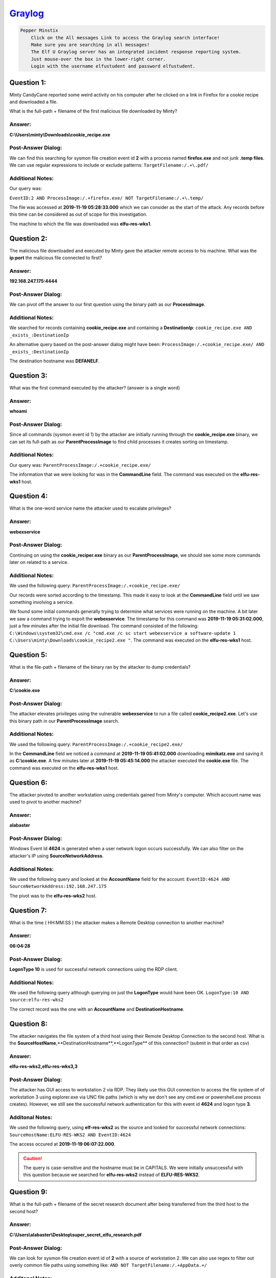`Graylog <https://incident.elfu.org/?challenge=graylog>`_
=========================================================

.. code-block:: text

    Pepper Minstix
        Click on the All messages Link to access the Graylog search interface!
        Make sure you are searching in all messages!
        The Elf U Graylog server has an integrated incident response reporting system. 
        Just mouse-over the box in the lower-right corner.
        Login with the username elfustudent and password elfustudent.

Question 1:
-----------
Minty CandyCane reported some weird activity on his computer after he clicked on a link in Firefox for a cookie recipe and downloaded a file.

What is the full-path + filename of the first malicious file downloaded by Minty?

Answer:
"""""""
**C:\\Users\\minty\\Downloads\\cookie_recipe.exe**

Post-Answer Dialog: 
"""""""""""""""""""
We can find this searching for sysmon file creation event id **2** with a process named **firefox.exe** and not junk **.temp files**. We can use regular expressions to include or exclude patterns:
``TargetFilename:/.+\.pdf/``

Additional Notes:
"""""""""""""""""
Our query was:

``EventID:2 AND ProcessImage:/.+firefox.exe/ NOT TargetFilename:/.+\.temp/``

The file was accessed at **2019-11-19 05:28:33.000** which we can consider as the start of the attack. Any records before this time can be considered as out of scope for this investigation.

The machine to which the file was downloaded was **elfu-res-wks1**.

Question 2:
-----------
The malicious file downloaded and executed by Minty gave the attacker remote access to his machine. What was the **ip:port** the malicious file connected to first?

Answer:
"""""""
**192.168.247.175:4444**

Post-Answer Dialog:
"""""""""""""""""""
We can pivot off the answer to our first question using the binary path as our **ProcessImage**.

Additional Notes:
"""""""""""""""""
We searched for records containing **cookie_recipe.exe** and containing a **DestinationIp**:
``cookie_recipe.exe AND _exists_:DestinationIp``

An alternative query based on the post-answer dialog might have been:
``ProcessImage:/.+cookie_recipe.exe/ AND _exists_:DestinationIp``

The destination hostname was **DEFANELF**. 

Question 3:
-----------
What was the first command executed by the attacker?
(answer is a single word)

Answer:
"""""""
**whoami**

Post-Answer Dialog:
"""""""""""""""""""
Since all commands (sysmon event id 1) by the attacker are initially running through the **cookie_recipe.exe** binary, we can set its full-path as our **ParentProcessImage** to find child processes it creates sorting on timestamp.

Additional Notes:
"""""""""""""""""
Our query was:
``ParentProcessImage:/.+cookie_recipe.exe/``

The information that we were looking for was in the **CommandLine** field. The command was executed on the **elfu-res-wks1** host.

Question 4:
-----------
What is the one-word service name the attacker used to escalate privileges?

Answer:
""""""" 
**webexservice**

Post-Answer Dialog:
"""""""""""""""""""
Continuing on using the **cookie_reciper.exe** binary as our **ParentProcessImage**, we should see some more commands later on related to a service.

Additional Notes:
"""""""""""""""""
We used the following query:
``ParentProcessImage:/.+cookie_recipe.exe/``

Our records were sorted according to the timestamp. This made it easy to look at the **CommandLine** field until we saw something involving a service.

We found some initial commands generally trying to determine what services were running on the machine. A bit later we saw a command trying to expoit the **webexservice**. The timestamp for this command was **2019-11-19 05:31:02.000**, just a few minutes after the initial file download. The command consisted of the following: ``C:\Windows\system32\cmd.exe /c "cmd.exe /c sc start webexservice a software-update 1 C:\Users\minty\Downloads\cookie_recipe2.exe "``. The command was executed on the **elfu-res-wks1** host.

Question 5:
-----------
What is the file-path + filename of the binary ran by the attacker to dump credentials?

Answer:
"""""""
**C:\\cookie.exe**

Post-Answer Dialog:
"""""""""""""""""""
The attacker elevates privileges using the vulnerable **webexservice** to run a file called **cookie_recipe2.exe**. Let's use this binary path in our **ParentProcessImage** search.

Additional Notes:
"""""""""""""""""
We used the following query:
``ParentProcessImage:/.+cookie_recipe2.exe/``

In the **CommandLine** field we noticed a command at **2019-11-19 05:41:02.000** downloading **mimikatz.exe** and saving it as **C:\\cookie.exe**. A few minutes later at **2019-11-19 05:45:14.000** the attacker executed the **cookie.exe** file. The command was executed on the **elfu-res-wks1** host.

Question 6:
-----------
The attacker pivoted to another workstation using credentials gained from Minty's computer. Which account name was used to pivot to another machine?

Answer:
"""""""
**alabaster**

Post-Answer Dialog:
"""""""""""""""""""
Windows Event Id **4624** is generated when a user network logon occurs successfully. We can also filter on the attacker's IP using **SourceNetworkAddress**.

Additional Notes:
"""""""""""""""""
We used the following query and looked at the **AccountName** field for the account:
``EventID:4624 AND SourceNetworkAddress:192.168.247.175``

The pivot was to the **elfu-res-wks2** host.

Question 7:
-----------
What is the time ( HH:MM:SS ) the attacker makes a Remote Desktop connection to another machine?

Answer:
"""""""
**06:04:28**

Post-Answer Dialog:
"""""""""""""""""""
**LogonType 10** is used for successful network connections using the RDP client.

Additional Notes:
"""""""""""""""""
We used the following query although querying on just the **LogonType** would have been OK.
``LogonType:10 AND source:elfu-res-wks2``

The correct record was the one with an **AccountName** and **DestinationHostname**.

Question 8:
-----------
The attacker navigates the file system of a third host using their Remote Desktop Connection to the second host. What is the **SourceHostName**,**DestinationHostname**,**LogonType** of this connection?
(submit in that order as csv)

Answer:
"""""""
**elfu-res-wks2,elfu-res-wks3,3**

Post-Answer Dialog:
"""""""""""""""""""
The attacker has GUI access to workstation 2 via RDP. They likely use this GUI connection to access the file system of of workstation 3 using explorer.exe via UNC file paths (which is why we don't see any cmd.exe or powershell.exe process creates). However, we still see the successful network authentication for this with event id **4624** and logon type **3**.

Additonal Notes:
""""""""""""""""
We used the following query, using **elf-res-wks2** as the source and looked for successful network connections: 
``SourceHostName:ELFU-RES-WKS2 AND EventID:4624``

The access occured at **2019-11-19 06:07:22.000**.

.. caution::
 The query is case-sensitive and the hostname must be in CAPITALS. We were initially unsuccessful with this question because we searched for **elfu-res-wks2** instead of **ELFU-RES-WKS2**.

Question 9:
-----------
What is the full-path + filename of the secret research document after being transferred from the third host to the second host?

Answer:
"""""""
**C:\\Users\\alabaster\\Desktop\\super_secret_elfu_research.pdf**

Post-Answer Dialog:
"""""""""""""""""""
We can look for sysmon file creation event id of **2** with a source of workstation 2. We can also use regex to filter out overly common file paths using something like:
``AND NOT TargetFilename:/.+AppData.+/``

Additonal Notes:
""""""""""""""""
We performed a search using:
``source:elfu-res-wks2 AND EventID:2``

The first event after **2019-11-19 06:07:22.000** has a **TargetFilename** of **C:\\Users\\alabaster\\Desktop\\super_secret_elfu_research.pdf**. The timestamp for the event was **2019-11-19 06:07:51.000**.

Question 10:
------------
What is the IPv4 address (as found in logs) the secret research document was exfiltrated to?

Answer:
"""""""
**104.22.3.84**

Post-Answer Dialog:
"""""""""""""""""""
We can look for the original document in **CommandLine** using regex.

When we do that, we see a long a long PowerShell command using **Invoke-Webrequest** to a remote URL of **https://pastebin.com/post.php**.

We can pivot off of this information to look for a sysmon network connection id of **3** with a source of **elfu-res-wks2** and **DestinationHostname** of **pastebin.com**.

Additional Notes:
"""""""""""""""""
The first search term we used was:
``CommandLine:/.+secret.+/``

We found a command making use of **pastebin.com**. We pivoted off this imformation with the following search:
``DestinationHostname:pastebin.com``